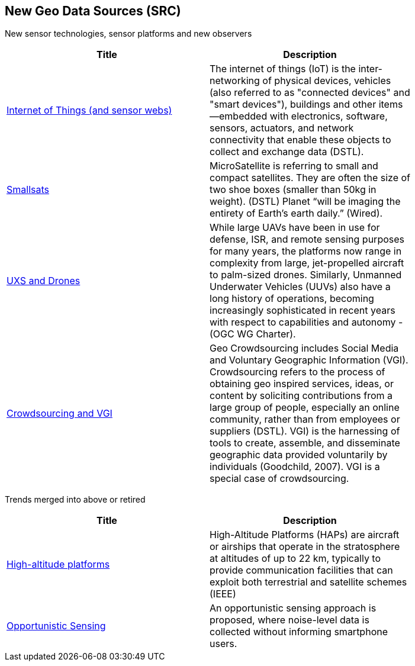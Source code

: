 //////
comment
//////

<<<

== New Geo Data Sources (SRC)

New sensor technologies, sensor platforms and new observers

<<<

[width="80%", options="header"]
|=======================
|Title      |Description

|link:Trends/IoT.adoc[Internet of Things (and sensor webs)]
|The internet of things (IoT) is the inter-networking of physical devices, vehicles (also referred to as "connected devices" and "smart devices"), buildings and other items—embedded with electronics, software, sensors, actuators, and network connectivity that enable these objects to collect and exchange data (DSTL).

|link:Trends/Smallsats.adoc[Smallsats]
|MicroSatellite is referring to small and compact satellites. They are often the size of two shoe boxes (smaller than 50kg in weight). (DSTL)  Planet “will be imaging the entirety of Earth’s earth daily.” (Wired).

|link:Trends/UXS.adoc[UXS and Drones]
|While large UAVs have been in use for defense, ISR, and remote sensing purposes for many years, the platforms now range in complexity from large, jet-propelled aircraft to palm-sized drones. Similarly, Unmanned Underwater Vehicles (UUVs) also have a long history of operations, becoming increasingly sophisticated in recent years with respect to capabilities and autonomy - (OGC WG Charter).


|link:Trends/Crowdsourcing.adoc[Crowdsourcing and VGI]
|Geo Crowdsourcing includes Social Media and Voluntary Geographic Information (VGI). Crowdsourcing refers to the process of obtaining geo inspired services, ideas, or content by soliciting contributions from a large group of people, especially an online community, rather than from employees or suppliers (DSTL). VGI) is the harnessing of tools to create, assemble, and disseminate geographic data provided voluntarily by individuals (Goodchild, 2007). VGI is a special case of crowdsourcing.


|=======================

Trends merged into above or retired
[width="80%", options="header"]
|=======================
|Title      |Description


|link:Trends/HighAltitudePlatforms.adoc[High-altitude platforms]
|High-Altitude Platforms (HAPs) are aircraft or airships that operate in the stratosphere at altitudes of up to 22 km, typically to provide communication facilities that can exploit both terrestrial and satellite schemes (IEEE)

|link:Trends/OpportunisticSensing.adoc[Opportunistic Sensing]
|An opportunistic sensing approach is proposed, where noise-level data is collected without informing smartphone users.



|=======================
